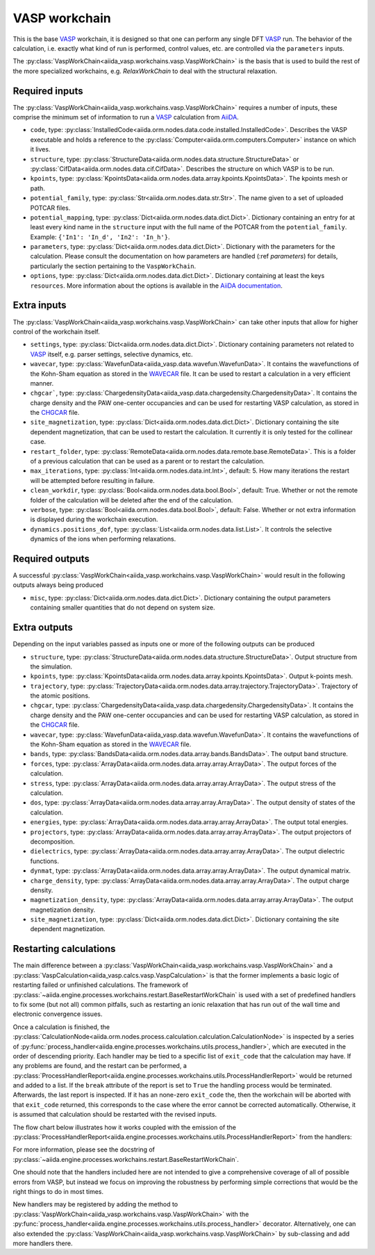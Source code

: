 .. _vasp_workchain:

==============
VASP workchain
==============

This is the base `VASP`_ workchain, it is designed so that one can perform any single DFT `VASP`_ run. The behavior of the calculation, i.e. exactly what kind of run is performed, control values, etc. are controlled via the ``parameters`` inputs.

The :py:class:`VaspWorkChain<aiida_vasp.workchains.vasp.VaspWorkChain>` is the basis that is used to build the rest of the more specialized workchains, e.g. `RelaxWorkChain` to deal with the structural relaxation.

Required inputs
^^^^^^^^^^^^^^^

The :py:class:`VaspWorkChain<aiida_vasp.workchains.vasp.VaspWorkChain>` requires a number of inputs, these comprise the minimum set of information to run a `VASP`_ calculation from `AiiDA`_.

* ``code``, type: :py:class:`InstalledCode<aiida.orm.nodes.data.code.installed.InstalledCode>`. Describes the VASP executable and holds a reference to the :py:class:`Computer<aiida.orm.computers.Computer>` instance on which it lives.
* ``structure``, type: :py:class:`StructureData<aiida.orm.nodes.data.structure.StructureData>` or :py:class:`CifData<aiida.orm.nodes.data.cif.CifData>`. Describes the structure on which VASP is to be run.
* ``kpoints``, type: :py:class:`KpointsData<aiida.orm.nodes.data.array.kpoints.KpointsData>`. The kpoints mesh or path.
* ``potential_family``, type: :py:class:`Str<aiida.orm.nodes.data.str.Str>`. The name given to a set of uploaded POTCAR files.
* ``potential_mapping``, type: :py:class:`Dict<aiida.orm.nodes.data.dict.Dict>`. Dictionary containing an entry for at least every kind name in the ``structure`` input with the full name of the POTCAR from the ``potential_family``. Example: ``{'In1': 'In_d', 'In2': 'In_h'}``.
* ``parameters``, type: :py:class:`Dict<aiida.orm.nodes.data.dict.Dict>`. Dictionary with the parameters for the calculation. Please consult the documentation on how parameters are handled (:ref `parameters`) for details, particularly the section pertaining to the ``VaspWorkChain``.
* ``options``, type: :py:class:`Dict<aiida.orm.nodes.data.dict.Dict>`. Dictionary containing at least the keys ``resources``. More information about the options is available in the `AiiDA documentation`_.

Extra inputs
^^^^^^^^^^^^

The :py:class:`VaspWorkChain<aiida_vasp.workchains.vasp.VaspWorkChain>` can take other inputs that allow for higher control of the workchain itself.

* ``settings``, type: :py:class:`Dict<aiida.orm.nodes.data.dict.Dict>`. Dictionary containing parameters not related to `VASP`_ itself, e.g. parser settings, selective dynamics, etc.
* ``wavecar``, type: :py:class:`WavefunData<aiida_vasp.data.wavefun.WavefunData>`. It contains the wavefunctions of the Kohn-Sham equation as stored in the `WAVECAR`_ file. It can be used to restart a calculation in a very efficient manner.
* ``chgcar```, type: :py:class:`ChargedensityData<aiida_vasp.data.chargedensity.ChargedensityData>`. It contains the charge density and the PAW one-center occupancies and can be used for restarting VASP calculation, as stored in the `CHGCAR`_ file.
* ``site_magnetization``, type: :py:class:`Dict<aiida.orm.nodes.data.dict.Dict>`. Dictionary containing the site dependent magnetization, that can be used to restart the calculation. It currently it is only tested for the collinear case.
* ``restart_folder``, type: :py:class:`RemoteData<aiida.orm.nodes.data.remote.base.RemoteData>`. This is a folder of a previous calculation that can be used as a parent or to restart the calculation.
* ``max_iterations``, type: :py:class:`Int<aiida.orm.nodes.data.int.Int>`, default: 5. How many iterations the restart will be attempted before resulting in failure.
* ``clean_workdir``, type: :py:class:`Bool<aiida.orm.nodes.data.bool.Bool>`, default: True. Whether or not the remote folder of the calculation will be deleted after the end of the calculation.
* ``verbose``, type: :py:class:`Bool<aiida.orm.nodes.data.bool.Bool>`, default: False. Whether or not extra information is displayed during the workchain execution.
* ``dynamics.positions_dof``, type: :py:class:`List<aiida.orm.nodes.data.list.List>`. It controls the selective dynamics of the ions when performing relaxations.

.. _vasp_workchain_outputs:

Required outputs
^^^^^^^^^^^^^^^^

A successful :py:class:`VaspWorkChain<aiida_vasp.workchains.vasp.VaspWorkChain>` would result in the following outputs always being produced

* ``misc``, type: :py:class:`Dict<aiida.orm.nodes.data.dict.Dict>`. Dictionary containing the output parameters containing smaller quantities that do not depend on system size.

Extra outputs
^^^^^^^^^^^^^

Depending on the input variables passed as inputs one or more of the following outputs can be produced

* ``structure``, type: :py:class:`StructureData<aiida.orm.nodes.data.structure.StructureData>`. Output structure from the simulation.
* ``kpoints``, type: :py:class:`KpointsData<aiida.orm.nodes.data.array.kpoints.KpointsData>`. Output k-points mesh.
* ``trajectory``, type: :py:class:`TrajectoryData<aiida.orm.nodes.data.array.trajectory.TrajectoryData>`. Trajectory of the atomic positions.
* ``chgcar``, type: :py:class:`ChargedensityData<aiida_vasp.data.chargedensity.ChargedensityData>`. It contains the charge density and the PAW one-center occupancies and can be used for restarting VASP calculation, as stored in the `CHGCAR`_ file.
* ``wavecar``, type: :py:class:`WavefunData<aiida_vasp.data.wavefun.WavefunData>`. It contains the wavefunctions of the Kohn-Sham equation as stored in the `WAVECAR`_ file.
* ``bands``, type: :py:class:`BandsData<aiida.orm.nodes.data.array.bands.BandsData>`. The output band structure.
* ``forces``, type: :py:class:`ArrayData<aiida.orm.nodes.data.array.array.ArrayData>`. The output forces of the calculation.
* ``stress``, type: :py:class:`ArrayData<aiida.orm.nodes.data.array.array.ArrayData>`. The output stress of the calculation.
* ``dos``, type: :py:class:`ArrayData<aiida.orm.nodes.data.array.array.ArrayData>`. The output density of states of the calculation.
* ``energies``, type: :py:class:`ArrayData<aiida.orm.nodes.data.array.array.ArrayData>`. The output total energies.
* ``projectors``, type: :py:class:`ArrayData<aiida.orm.nodes.data.array.array.ArrayData>`. The output projectors of decomposition.
* ``dielectrics``, type: :py:class:`ArrayData<aiida.orm.nodes.data.array.array.ArrayData>`. The output dielectric functions.
* ``dynmat``, type: :py:class:`ArrayData<aiida.orm.nodes.data.array.array.ArrayData>`. The output dynamical matrix.
* ``charge_density``, type: :py:class:`ArrayData<aiida.orm.nodes.data.array.array.ArrayData>`. The output charge density.
* ``magnetization_density``, type: :py:class:`ArrayData<aiida.orm.nodes.data.array.array.ArrayData>`. The output magnetization density.
* ``site_magnetization``, type: :py:class:`Dict<aiida.orm.nodes.data.dict.Dict>`. Dictionary containing the site dependent magnetization.

Restarting calculations
^^^^^^^^^^^^^^^^^^^^^^^

The main difference between a :py:class:`VaspWorkChain<aiida_vasp.workchains.vasp.VaspWorkChain>` and a  :py:class:`VaspCalculation<aiida_vasp.calcs.vasp.VaspCalculation>` is that the former implements a basic logic of restarting failed or unfinished calculations.
The framework of :py:class:`~aiida.engine.processes.workchains.restart.BaseRestartWorkChain` is used with a set of predefined handlers to fix some (but not all) common pitfalls,
such as restarting an ionic relaxation that has run out of the wall time and electronic convergence issues.

Once a calculation is finished, the :py:class:`CalculationNode<aiida.orm.nodes.process.calculation.calculation.CalculationNode>` is inspected by a series of :py:func:`process_handler<aiida.engine.processes.workchains.utils.process_handler>`,
which are executed in the order of descending priority.
Each handler may be tied to a specific list of ``exit_code`` that the calculation may have.
If any problems are found, and the restart can be performed, a :py:class:`ProcessHandlerReport<aiida.engine.processes.workchains.utils.ProcessHandlerReport>` would be returned and added to a list.
If the ``break`` attribute of the report is set to ``True`` the handling process would be terminated.
Afterwards, the last report is inspected. If it has an none-zero ``exit_code`` the, then the workchain will be aborted with that ``exit_code`` returned, this corresponds to the case where the error cannot be corrected automatically.
Otherwise, it is assumed that calculation should be restarted with the revised inputs.

The flow chart below illustrates how it works coupled with the emission of the :py:class:`ProcessHandlerReport<aiida.engine.processes.workchains.utils.ProcessHandlerReport>` from the handlers:

.. image:: process-handler.png

For more information, please see the docstring of :py:class:`~aiida.engine.processes.workchains.restart.BaseRestartWorkChain`.

One should note that the handlers included here are not intended to give a comprehensive coverage of all of possible errors from VASP,
but instead we focus on improving the robustness by performing simple corrections that would be the right things to do in most times.

New handlers may be registered by adding the method to :py:class:`VaspWorkChain<aiida_vasp.workchains.vasp.VaspWorkChain>` with the :py:func:`process_handler<aiida.engine.processes.workchains.utils.process_handler>` decorator.
Alternatively, one can also extended the :py:class:`VaspWorkChain<aiida_vasp.workchains.vasp.VaspWorkChain>` by sub-classing and add more handlers there.


.. _AiiDA: https://www.aiida.net
.. _VASP: https://www.vasp.at
.. _AiiDA documentation: http://aiida-core.readthedocs.io/en/latest/
.. _Workchain: https://aiida.readthedocs.io/projects/aiida-core/en/latest/concepts/workflows.html#work-chains
.. _WAVECAR: https://www.vasp.at/wiki/index.php/WAVECAR
.. _CHGCAR: https://www.vasp.at/wiki/index.php/CHGCAR
